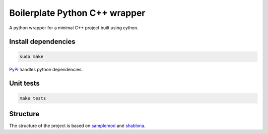 Boilerplate Python C++ wrapper
==============================

A python wrapper for a minimal C++ project built using cython.

Install dependencies
--------------------

.. code:: bash

   sudo make

`PyPi <https://pypi.python.org/pypi>`_ handles python dependencies.

Unit tests
----------

.. code:: bash

    make tests

Structure
---------

.. _samplemod: https://github.com/kennethreitz/samplemod
.. _shablona: https://github.com/uwescience/shablona

The structure of the project is based on `samplemod`_ and `shablona`_.
